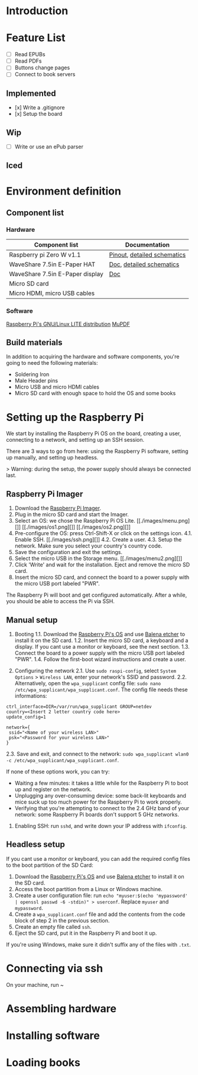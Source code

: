 # 38b6ff
* Introduction

* Feature List
- [ ] Read EPUBs
- [ ] Read PDFs
- [ ] Buttons change pages
- [ ] Connect to book servers


** Implemented
- [x] Write a .gitignore
- [x] Setup the board

  
** Wip
- [ ] Write or use an ePub parser

  
** Iced



* Environment definition
** Component list
*** Hardware
   |---------------------------------+-----------------------------|
   | Component list                  | Documentation               |
   |---------------------------------+-----------------------------|
   | Raspberry pi Zero W v1.1        | [[https://cdn.sparkfun.com/assets/learn_tutorials/6/7/6/PiZero_1.pdf][Pinout]], [[https://datasheets.raspberrypi.com/rpizero/raspberry-pi-zero-w-reduced-schematics.pdf][detailed schematics]] |
   | WaveShare 7.5in E-Paper HAT     | [[https://www.waveshare.com/wiki/7.5inch_e-Paper_HAT_Manual#Working_With_Raspberry_Pi][Doc]], [[https://files.waveshare.com/upload/8/87/E-Paper-Driver-HAT-Schematic.pdf][detailed schematics]]    |
   | WaveShare 7.5in E-Paper display | [[https://www.waveshare.com/wiki/7.5inch_e-Paper_HAT_Manual#Working_With_Raspberry_Pi][Doc]]                         |
   | Micro SD card                   |                             |
   | Micro HDMI, micro USB cables    |                             |

*** Software
    [[https://www.raspberrypi.com/software/operating-systems/][Raspberry Pi's GNU/Linux LITE distribution]]
    [[https://mupdf.readthedocs.io/en/latest/quick-start-guide.html#][MuPDF]]

    
** Build materials
   In addition to acquiring the hardware and software components,
   you're going to need the following materials:

   - Soldering Iron
   - Male Header pins
   - Micro USB and micro HDMI cables
   - Micro SD card with enough space to hold the OS and some books


* Setting up the Raspberry Pi

We start by installing the Raspberry Pi OS on the board, creating a user, connecting to a network, and setting up an SSH session.

There are 3 ways to go from here: using the Raspberry Pi software, setting up manually, and setting up headless.

> Warning: during the setup, the power supply should always be connected last.


** Raspberry Pi Imager

1. Download the [[https://www.raspberrypi.com/software/][Raspberry Pi Imager]].
2. Plug in the micro SD card and start the Imager.
3. Select an OS: we chose the Raspberry Pi OS Lite.
   [[./images/menu.png][]]
   [[./images/os1.png][]]
   [[./images/os2.png][]]
4. Pre-configure the OS: press Ctrl-Shift-X or click on the settings icon.
   4.1. Enable SSH.
   [[./images/ssh.png][]]
   4.2. Create a user.
   [[./images/user.png]]
   4.3. Setup the network. Make sure you select your country's country code.
   [[./images/network.png]]
5. Save the configuration and exit the settings.
6. Select the micro USB in the Storage menu.
   [[./images/menu2.png][]]
7. Click 'Write' and wait for the installation. Eject and remove the micro SD card.
8. Insert the micro SD card, and connect the board to a power supply with the micro USB port labeled "PWR".

The Raspberry Pi will boot and get configured automatically. After a while, you should be able to access the Pi via SSH.


** Manual setup

1. Booting
   1.1. Download the [[https://www.raspberrypi.com/software/operating-systems/][Raspberry Pi's OS]] and use [[https://etcher.balena.io/][Balena etcher]] to install it on the SD card.
   1.2. Insert the micro SD card, a keyboard and a display. If you cant use a monitor or keyboard, see the next section.
   1.3. Connect the board to a power supply with the micro USB port labeled "PWR".
   1.4. Follow the first-boot wizard instructions and create a user.

2. Configuring the network
   2.1. Use ~sudo raspi-config~, select ~System Options~ > ~Wireless LAN~, enter your network's SSID and password.
   2.2. Alternatively, open the ~wpa_supplicant~ config file: ~sudo nano /etc/wpa_supplicant/wpa_supplicant.conf~.
   The config file needs these informations:
#+BEGIN_SRC shell
ctrl_interface=DIR=/var/run/wpa_supplicant GROUP=netdev
country=<Insert 2 letter country code here>
update_config=1

network={
 ssid="<Name of your wireless LAN>"
 psk="<Password for your wireless LAN>"
}
#+END_SRC
   2.3. Save and exit, and connect to the network: ~sudo wpa_supplicant wlan0 -c /etc/wpa_supplicant/wpa_supplicant.conf~.

If none of these options work, you can try:
   - Waiting a few minutes: it takes a little while for the Raspberry Pi to boot up and register on the network.
   - Unplugging any over-consuming device: some back-lit keyboards and mice suck up too much power for the Raspberry Pi to work properly.
   - Verifying that you're attempting to connect to the 2.4 GHz band of your network: some Raspberry Pi boards don't support 5 GHz networks.

3. Enabling SSH: run ~sshd~, and write down your IP address with ~ifconfig~.


** Headless setup

If you cant use a monitor or keyboard, you can add the required config files to the boot partition of the SD Card:

1. Download the [[https://www.raspberrypi.com/software/operating-systems/][Raspberry Pi's OS]] and use [[https://etcher.balena.io/][Balena etcher]] to install it on the SD card.
2. Access the boot partition from a Linux or Windows machine.
3. Create a user configuration file: run ~echo "myuser:$(echo 'mypassword' | openssl passwd -6 -stdin)" > userconf~. Replace ~myuser~ and ~mypassword~.
4. Create a ~wpa_supplicant.conf~ file and add the contents from the code block of step 2 in the previous section.
5. Create an empty file called ~ssh~.
6. Eject the SD card, put it in the Raspberry Pi and boot it up.

If you're using Windows, make sure it didn't suffix any of the files with ~.txt~.


* Connecting via ssh

On your machine, run ~


     
* Assembling hardware



* Installing software



* Loading books






